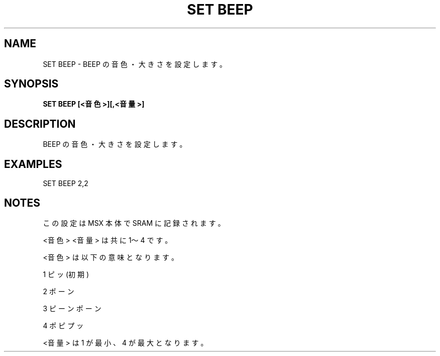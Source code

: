 .TH "SET BEEP" "1" "2025-05-29" "MSX-BASIC" "User Commands"
.SH NAME
SET BEEP \- BEEP の音色・大きさを設定します。

.SH SYNOPSIS
.B SET BEEP [<音色>][,<音量>]

.SH DESCRIPTION
.PP
BEEP の音色・大きさを設定します。

.SH EXAMPLES
.PP
SET BEEP 2,2

.SH NOTES
.PP
.PP
この設定は MSX 本体で SRAM に記録されます。
.PP
<音色> <音量> は共に 1～4 です。
.PP
<音色> は以下の意味となります。
.PP
   1 ピッ (初期)
.PP
   2 ポーン
.PP
   3 ピーンポーン
.PP
   4 ポピプッ
.PP
<音量> は 1 が最小、4 が最大となります。
